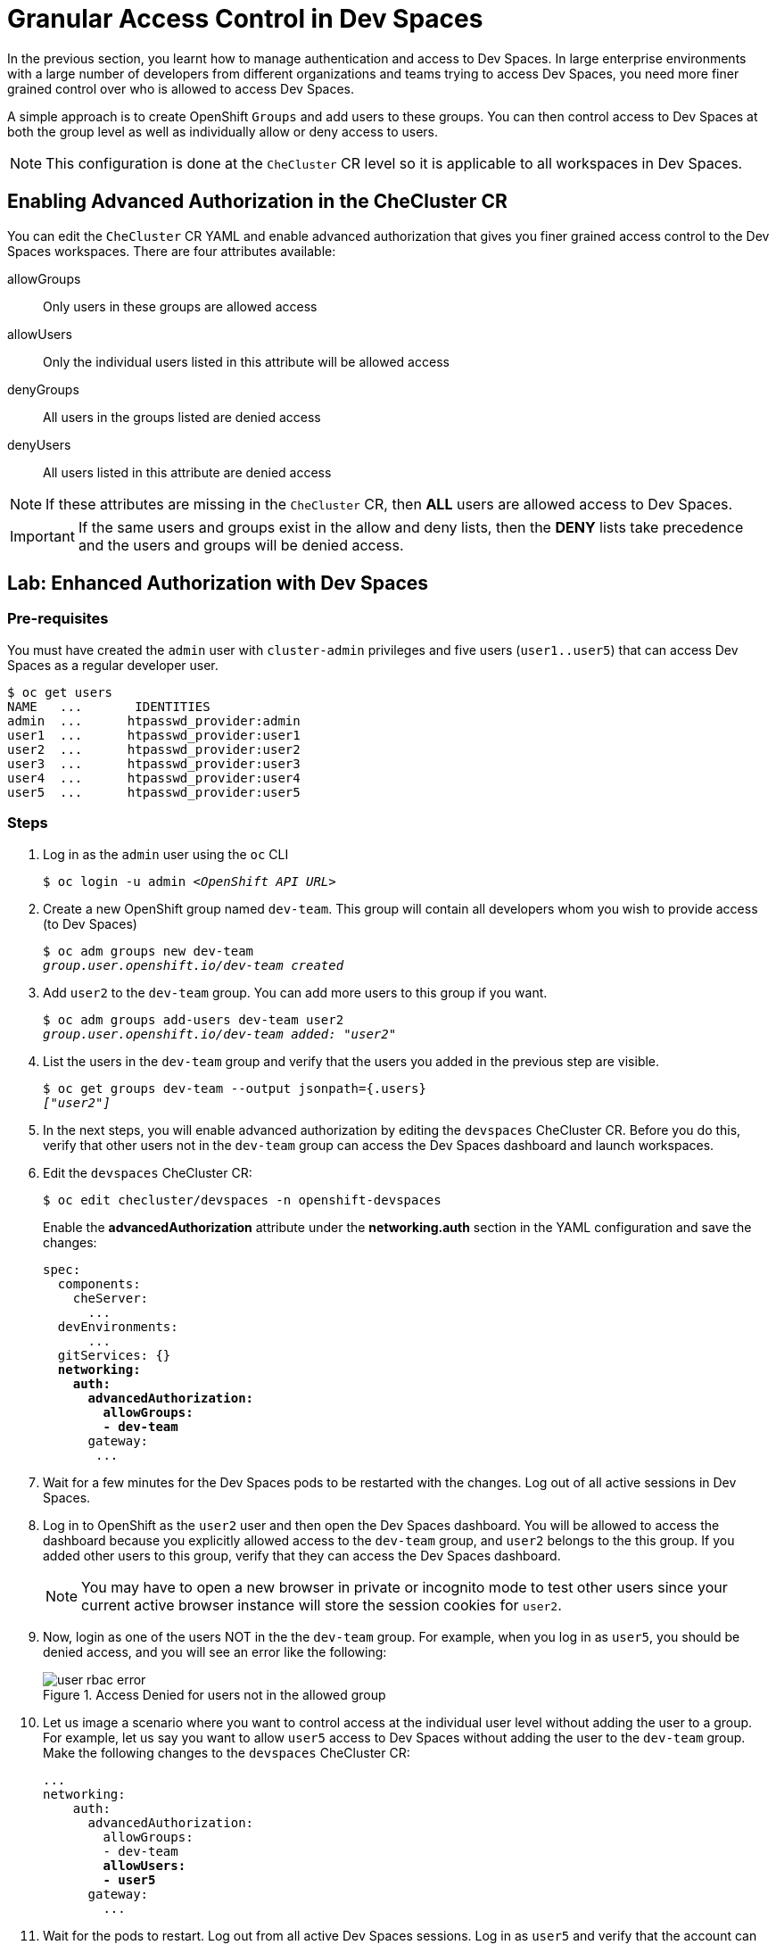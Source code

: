 = Granular Access Control in Dev Spaces
:navtitle: Access Control

In the previous section, you learnt how to manage authentication and access to Dev Spaces. In large enterprise environments with a large number of developers from different organizations and teams trying to access Dev Spaces, you need more finer grained control over who is allowed to access Dev Spaces.

A simple approach is to create OpenShift `Groups` and add users to these groups. You can then control access to Dev Spaces at both the group level as well as individually allow or deny access to users. 

NOTE: This configuration is done at the `CheCluster` CR level so it is applicable to all workspaces in Dev Spaces.

== Enabling Advanced Authorization in the CheCluster CR

You can edit the `CheCluster` CR YAML and enable advanced authorization that gives you finer grained access control to the Dev Spaces workspaces. There are four attributes available:

allowGroups::
Only users in these groups are allowed access
allowUsers::
Only the individual users listed in this attribute will be allowed access
denyGroups::
All users in the groups listed are denied access
denyUsers::
All users listed in this attribute are denied access

NOTE: If these attributes are missing in the `CheCluster` CR, then *ALL* users are allowed access to Dev Spaces.

IMPORTANT: If the same users and groups exist in the allow and deny lists, then the *DENY* lists take precedence and the users and groups will be denied access.

== Lab: Enhanced Authorization with Dev Spaces

=== Pre-requisites

You must have created the `admin` user with `cluster-admin` privileges and five users (`user1..user5`) that can access Dev Spaces as a regular developer user.

[source,bash,subs=+quotes]
----
$ oc get users                                                                                                                                         
NAME   ...       IDENTITIES
admin  ...      htpasswd_provider:admin
user1  ...      htpasswd_provider:user1
user2  ...      htpasswd_provider:user2
user3  ...      htpasswd_provider:user3
user4  ...      htpasswd_provider:user4
user5  ...      htpasswd_provider:user5
----

=== Steps

. Log in as the `admin` user using the `oc` CLI
+
[source,bash,subs=+quotes]
----
$ oc login -u admin __<OpenShift API URL>__
----

. Create a new OpenShift group named `dev-team`. This group will contain all developers whom you wish to provide access (to Dev Spaces)
+
[source,bash,subs=+quotes]
----
$ oc adm groups new dev-team
__group.user.openshift.io/dev-team created__
----

. Add `user2` to the `dev-team` group. You can add more users to this group if you want.
+
[source,bash,subs=+quotes]
----
$ oc adm groups add-users dev-team user2
__group.user.openshift.io/dev-team added: "user2"__
----

. List the users in the `dev-team` group and verify that the users you added in the previous step are visible.
+
[source,bash,subs=+quotes]
----
$ oc get groups dev-team --output jsonpath={.users}
__["user2"]__
----

. In the next steps, you will enable advanced authorization by editing the `devspaces` CheCluster CR. Before you do this, verify that other users not in the `dev-team` group can access the Dev Spaces dashboard and launch workspaces.

. Edit the `devspaces` CheCluster CR:
+
[source,bash,subs=+quotes]
----
$ oc edit checluster/devspaces -n openshift-devspaces
----
+
Enable the *advancedAuthorization* attribute under the *networking.auth* section in the YAML configuration and save the changes:
+
[source,yaml,subs=+quotes]
----
spec:
  components:
    cheServer:
      ...
  devEnvironments:
      ...
  gitServices: {}
  *networking:
    auth:
      advancedAuthorization:
        allowGroups:
        - dev-team*
      gateway:
       ...
----

. Wait for a few minutes for the Dev Spaces pods to be restarted with the changes. Log out of all active sessions in Dev Spaces.

. Log in to OpenShift as the `user2` user and then open the Dev Spaces dashboard. You will be allowed to access the dashboard because you explicitly allowed access to the `dev-team` group, and `user2` belongs to the this group. If you added other users to this group, verify that they can access the Dev Spaces dashboard. 
+
NOTE: You may have to open a new browser in private or incognito mode to test other users since your current active browser instance will store the session cookies for `user2`.

. Now, login as one of the users NOT in the the `dev-team` group. For example, when you log in as `user5`, you should be denied access, and you will see an error like the following:
+
image::user-rbac-error.png[title=Access Denied for users not in the allowed group]

. Let us image a scenario where you want to control access at the individual user level without adding the user to a group. For example, let us say you want to allow `user5` access to Dev Spaces without adding the user to the `dev-team` group. Make the following changes to the `devspaces` CheCluster CR:
+
[source,yaml,subs=+quotes]
----
...
networking:
    auth:
      advancedAuthorization:
        allowGroups:
        - dev-team
        *allowUsers:
        - user5*
      gateway:
        ...
----

. Wait for the pods to restart. Log out from all active Dev Spaces sessions. Log in as `user5` and verify that the account can access the Dev Spaces dashboard. Experiment with the `denyUsers` and `denyGroups` attributes and test out access with various combinations of these four attributes.

IMPORTANT: We recommend you roll back the changes (allow full access to all users) you made in this lab before proceeding to the next sections and courses in the learning path. Based on configurations you will be doing in the upcoming sections, you may be confused by access denied and other errors due to improper configuration of role based access. It is better to start with a clean slate for future hands-on labs. You can always selectively enable RBAC after you have configured other features and functions of Dev Spaces.
